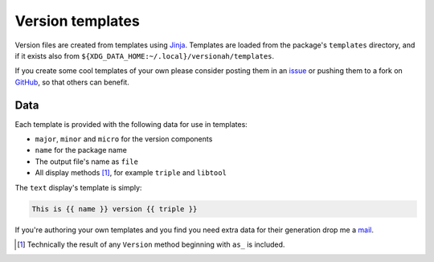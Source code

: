 Version templates
=================

Version files are created from templates using Jinja_.  Templates are loaded
from the package's ``templates`` directory, and if it exists also from
``${XDG_DATA_HOME:~/.local}/versionah/templates``.

If you create some cool templates of your own please consider posting them in an
issue_ or pushing them to a fork on GitHub_, so that others can benefit.

Data
----

Each template is provided with the following data for use in templates:

* ``major``, ``minor`` and ``micro`` for the version components
* ``name`` for the package name
* The output file's name as ``file``
* All display methods [#]_, for example ``triple`` and ``libtool``

The ``text`` display's template is simply:

.. code-block:: jinja

    This is {{ name }} version {{ triple }}

If you're authoring your own templates and you find you need extra data for
their generation drop me a mail_.

.. [#] Technically the result of any ``Version`` method beginning with ``as_``
       is included.

.. _Jinja: http://jinja.pocoo.org/
.. _issue: http://github.com/JNRowe/versionah/issues
.. _GitHub: http://github.com/JNRowe/versionah/
.. _mail: jnrowe@gmail.com

